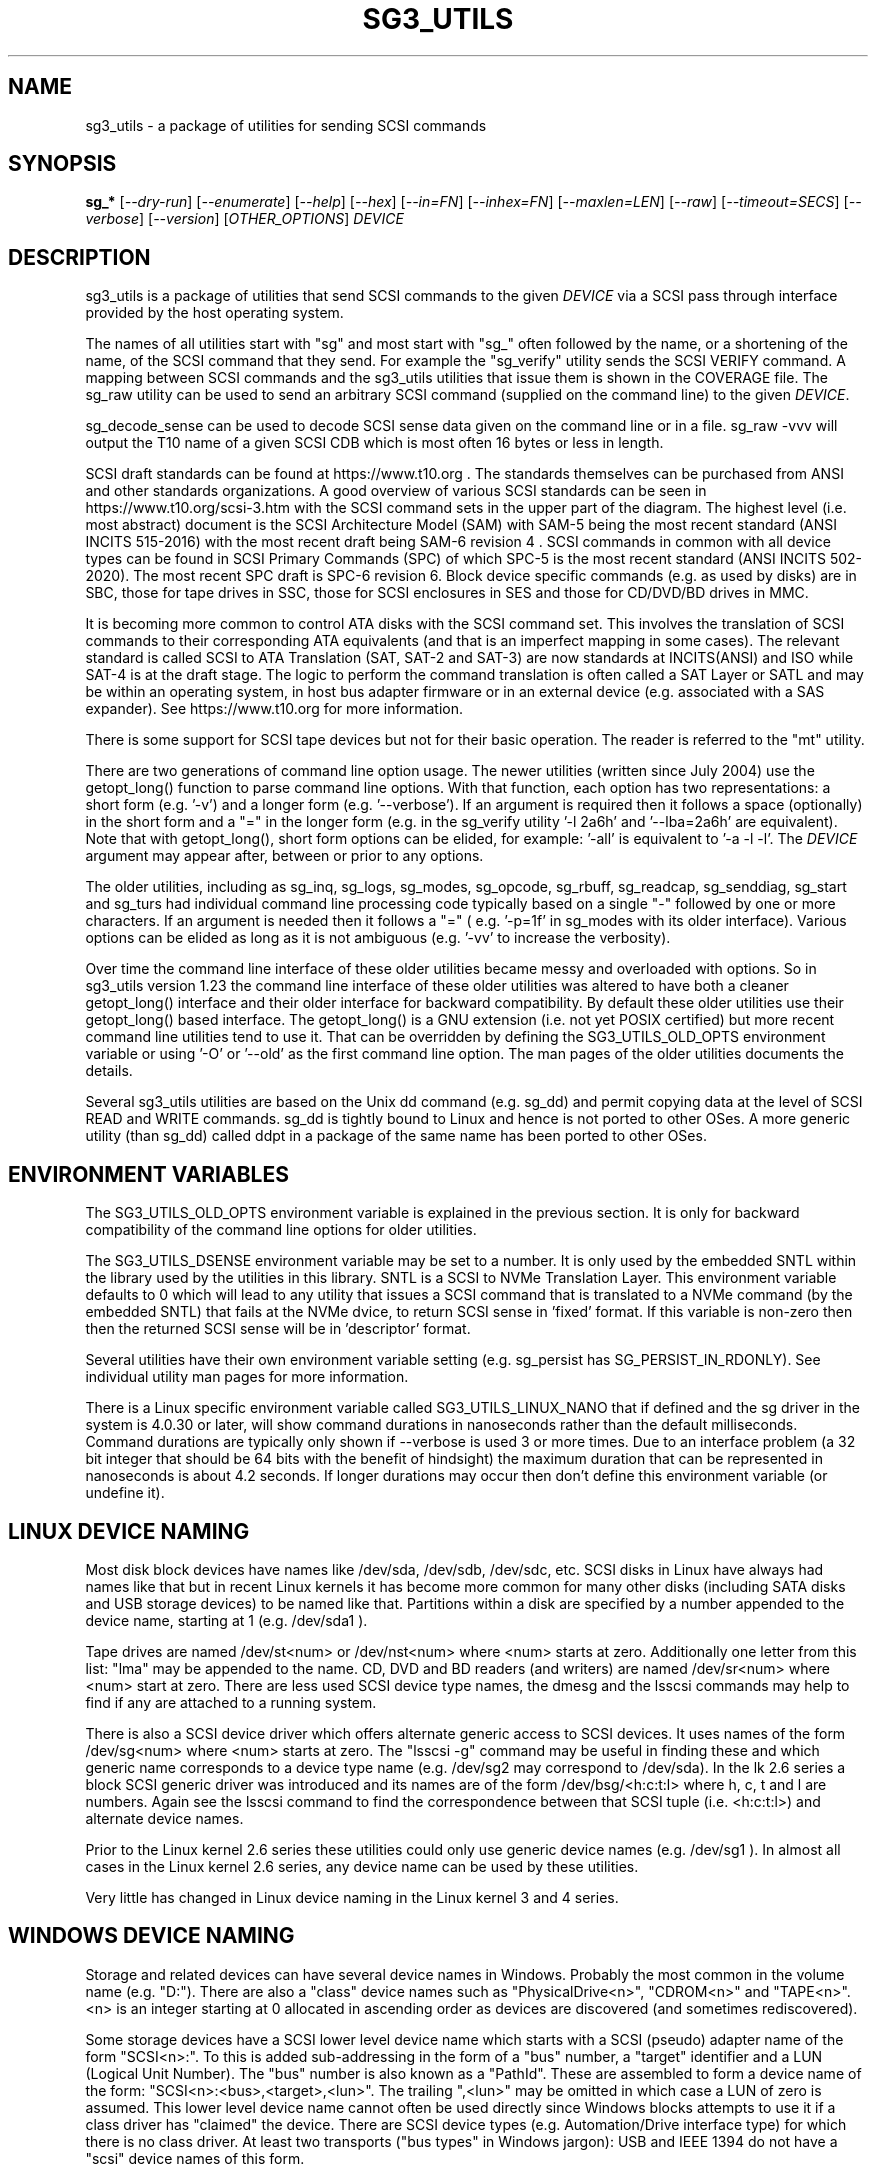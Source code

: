 .TH SG3_UTILS "8" "March 2022" "sg3_utils\-1.48" SG3_UTILS
.SH NAME
sg3_utils \- a package of utilities for sending SCSI commands
.SH SYNOPSIS
.B sg_*
[\fI\-\-dry\-run\fR] [\fI\-\-enumerate\fR] [\fI\-\-help\fR] [\fI\-\-hex\fR]
[\fI\-\-in=FN\fR] [\fI\-\-inhex=FN\fR] [\fI\-\-maxlen=LEN\fR] [\fI\-\-raw\fR]
[\fI\-\-timeout=SECS\fR] [\fI\-\-verbose\fR] [\fI\-\-version\fR]
[\fIOTHER_OPTIONS\fR] \fIDEVICE\fR
.SH DESCRIPTION
.\" Add any additional description here
.PP
sg3_utils is a package of utilities that send SCSI commands to the given
\fIDEVICE\fR via a SCSI pass through interface provided by the host
operating system.
.PP
The names of all utilities start with "sg" and most start with "sg_" often
followed by the name, or a shortening of the name, of the SCSI command that
they send. For example the "sg_verify" utility sends the SCSI VERIFY
command. A mapping between SCSI commands and the sg3_utils utilities that
issue them is shown in the COVERAGE file. The sg_raw utility can be used to
send an arbitrary SCSI command (supplied on the command line) to the
given \fIDEVICE\fR.
.PP
sg_decode_sense can be used to decode SCSI sense data given on the command
line or in a file. sg_raw \-vvv will output the T10 name of a given SCSI
CDB which is most often 16 bytes or less in length.
.PP
SCSI draft standards can be found at https://www.t10.org . The standards
themselves can be purchased from ANSI and other standards organizations.
A good overview of various SCSI standards can be seen in
https://www.t10.org/scsi\-3.htm with the SCSI command sets in the upper part
of the diagram. The highest level (i.e. most abstract) document is the SCSI
Architecture Model (SAM) with SAM\-5 being the most recent standard (ANSI
INCITS 515\-2016) with the most recent draft being SAM\-6 revision 4 . SCSI
commands in common with all device types can be found in SCSI Primary
Commands (SPC) of which SPC\-5 is the most recent standard (ANSI INCITS
502-2020). The most recent SPC draft is SPC\-6 revision 6. Block device
specific commands (e.g. as used by disks) are in SBC, those for tape drives
in SSC, those for SCSI enclosures in SES and those for CD/DVD/BD drives in
MMC.
.PP
It is becoming more common to control ATA disks with the SCSI command set.
This involves the translation of SCSI commands to their corresponding ATA
equivalents (and that is an imperfect mapping in some cases). The relevant
standard is called SCSI to ATA Translation (SAT, SAT\-2 and SAT\-3) are
now standards at INCITS(ANSI) and ISO while SAT\-4 is at the draft stage.
The logic to perform the command translation is often called a SAT Layer or
SATL and may be within an operating system, in host bus adapter firmware or
in an external device (e.g. associated with a SAS expander). See
https://www.t10.org for more information.
.PP
There is some support for SCSI tape devices but not for their basic
operation. The reader is referred to the "mt" utility.
.PP
There are two generations of command line option usage. The newer
utilities (written since July 2004) use the getopt_long() function to parse
command line options. With that function, each option has two representations:
a short form (e.g. '\-v') and a longer form (e.g. '\-\-verbose'). If an
argument is required then it follows a space (optionally) in the short form
and a "=" in the longer form (e.g. in the sg_verify utility '\-l 2a6h'
and '\-\-lba=2a6h' are equivalent). Note that with getopt_long(), short form
options can be elided, for example: '\-all' is equivalent to '\-a \-l \-l'.
The \fIDEVICE\fR argument may appear after, between or prior to any options.
.PP
The older utilities, including as sg_inq, sg_logs, sg_modes, sg_opcode,
sg_rbuff, sg_readcap, sg_senddiag, sg_start and sg_turs had individual
command line processing code typically based on a single "\-" followed by one
or more characters. If an argument is needed then it follows a "=" (
e.g. '\-p=1f' in sg_modes with its older interface). Various options can be
elided as long as it is not ambiguous (e.g. '\-vv' to increase the verbosity).
.PP
Over time the command line interface of these older utilities became messy
and overloaded with options. So in sg3_utils version 1.23 the command line
interface of these older utilities was altered to have both a cleaner
getopt_long() interface and their older interface for backward compatibility.
By default these older utilities use their getopt_long() based interface.
The getopt_long() is a GNU extension (i.e. not yet POSIX certified) but
more recent command line utilities tend to use it. That can be overridden
by defining the SG3_UTILS_OLD_OPTS environment variable or using '\-O'
or '\-\-old' as the first command line option. The man pages of the older
utilities documents the details.
.PP
Several sg3_utils utilities are based on the Unix dd command (e.g. sg_dd)
and permit copying data at the level of SCSI READ and WRITE commands. sg_dd
is tightly bound to Linux and hence is not ported to other OSes. A more
generic utility (than sg_dd) called ddpt in a package of the same name has
been ported to other OSes.
.SH ENVIRONMENT VARIABLES
The SG3_UTILS_OLD_OPTS environment variable is explained in the previous
section. It is only for backward compatibility of the command line options
for older utilities.
.PP
The SG3_UTILS_DSENSE environment variable may be set to a number. It is
only used by the embedded SNTL within the library used by the utilities in
this library. SNTL is a SCSI to NVMe Translation Layer. This environment
variable defaults to 0 which will lead to any utility that issues a SCSI
command that is translated to a NVMe command (by the embedded SNTL) that
fails at the NVMe dvice, to return SCSI sense in 'fixed' format. If this
variable is non\-zero then then the returned SCSI sense will be in 'descriptor'
format.
.PP
Several utilities have their own environment variable setting (e.g.
sg_persist has SG_PERSIST_IN_RDONLY). See individual utility man pages
for more information.
.PP
There is a Linux specific environment variable called SG3_UTILS_LINUX_NANO
that if defined and the sg driver in the system is 4.0.30 or later, will
show command durations in nanoseconds rather than the default milliseconds.
Command durations are typically only shown if \-\-verbose is used 3 or more
times. Due to an interface problem (a 32 bit integer that should be 64 bits
with the benefit of hindsight) the maximum duration that can be represented
in nanoseconds is about 4.2 seconds. If longer durations may occur then
don't define this environment variable (or undefine it).
.SH LINUX DEVICE NAMING
Most disk block devices have names like /dev/sda, /dev/sdb, /dev/sdc, etc.
SCSI disks in Linux have always had names like that but in recent Linux
kernels it has become more common for many other disks (including SATA
disks and USB storage devices) to be named like that. Partitions within a
disk are specified by a number appended to the device name, starting at
1 (e.g. /dev/sda1 ).
.PP
Tape drives are named /dev/st<num> or /dev/nst<num> where <num> starts
at zero. Additionally one letter from this list: "lma" may be appended to
the name. CD, DVD and BD readers (and writers) are named /dev/sr<num>
where <num> start at zero. There are less used SCSI device type names,
the dmesg and the lsscsi commands may help to find if any are attached to
a running system.
.PP
There is also a SCSI device driver which offers alternate generic access
to SCSI devices. It uses names of the form /dev/sg<num> where <num> starts
at zero. The "lsscsi \-g" command may be useful in finding these and which
generic name corresponds to a device type name (e.g. /dev/sg2 may
correspond to /dev/sda). In the lk 2.6 series a block SCSI generic
driver was introduced and its names are of the form
/dev/bsg/<h:c:t:l> where h, c, t and l are numbers. Again see the lsscsi
command to find the correspondence between that SCSI tuple (i.e. <h:c:t:l>)
and alternate device names.
.PP
Prior to the Linux kernel 2.6 series these utilities could only use
generic device names (e.g. /dev/sg1 ). In almost all cases in the Linux
kernel 2.6 series, any device name can be used by these utilities.
.PP
Very little has changed in Linux device naming in the Linux kernel 3
and 4 series.
.SH WINDOWS DEVICE NAMING
Storage and related devices can have several device names in Windows.
Probably the most common in the volume name (e.g. "D:"). There are also
a "class" device names such as "PhysicalDrive<n>", "CDROM<n>"
and "TAPE<n>". <n> is an integer starting at 0 allocated in ascending
order as devices are discovered (and sometimes rediscovered).
.PP
Some storage devices have a SCSI lower level device name which starts
with a SCSI (pseudo) adapter name of the form "SCSI<n>:". To this is added
sub\-addressing in the form of a "bus" number, a "target" identifier and
a LUN (Logical Unit Number). The "bus" number is also known as a "PathId".
These are assembled to form a device name of the
form: "SCSI<n>:<bus>,<target>,<lun>". The trailing ",<lun>" may be omitted
in which case a LUN of zero is assumed. This lower level device name cannot
often be used directly since Windows blocks attempts to use it if a class
driver has "claimed" the device. There are SCSI device types (e.g.
Automation/Drive interface type) for which there is no class driver. At
least two transports ("bus types" in Windows jargon): USB and IEEE 1394 do
not have a "scsi" device names of this form.
.PP
In keeping with DOS file system conventions, the various device names
can be given in upper, lower or mixed case. Since "PhysicalDrive<n>" is
tedious to write, a shortened form of "PD<n>" is permitted by all
utilities in this package.
.PP
A single device (e.g. a disk) can have many device names. For
example: "PD0" can also be "C:", "D:" and "SCSI0:0,1,0". The two volume names
reflect that the disk has two partitions on it. Disk partitions that are
not recognized by Windows are not usually given a volume name. However
Vista does show a volume name for a disk which has no partitions recognized
by it and when selected invites the user to format it (which may be rather
unfriendly to other OSes).
.PP
These utilities assume a given device name is in the Win32 device namespace.
To make that explicit "\\\\.\\" can be prepended to the device names mentioned
in this section. Beware that backslash is an escape character in Unix like
shells and the C programming language. In a shell like Msys (from MinGW)
each backslash may need to be typed twice.
.PP
The sg_scan utility within this package lists out Windows device names in
a form that is suitable for other utilities in this package to use.
.SH FREEBSD DEVICE NAMING
SCSI disks have block names of the form /dev/da<num> where <num> is an
integer starting at zero. The "da" is replaced by "sa" for SCSI tape
drives and "cd" for SCSI CD/DVD/BD drives. Each SCSI device has a
corresponding pass\-through device name of the form /dev/pass<num>
where <num> is an integer starting at zero. The "camcontrol devlist"
command may be useful for finding out which SCSI device names are
available and the correspondence between class and pass\-through names.
.PP
FreeBSD allows device names to be given without the leading "/dev/" (e.g.
da0 instead of /dev/da0). That worked in this package up until version
1.43 when the unadorned device name (e.g. "da0") gave an error. The
original action (i.e. allowing unadorned device names) has been restored
in version 1.46 . Also note that symlinks (to device names) are followed
before prepending "/dev/" if the resultant name doesn't start with a "/".
.PP
FreeBSD's NVMe naming has been evolving. The controller naming is the
same as Linux: "/dev/nvme<n>" but the namespaces have an
extra "s" (e.g. "/dev/nvme0ns1"). The latter is not a block (GEOM)
device (strictly speaking FreeBSD does not have block devices). Initially
FreeBSD had "/dev/nvd<m>" GEOM devices that were not based on the CAM
subsystem. Then in FreeBSD release 12 a new nda driver was added that is
CAM (and GEOM) based for NVMe namespaces; it has names like "/dev/nda0".
The preferred device nodes for this package are "/dev/nvme0" for NVMe
controllers and "/dev/nda0" for NVMe namespaces.
.SH SOLARIS DEVICE NAMING
SCSI device names below the /dev directory have a form like: c5t4d3s2
where the number following "c" is the controller (HBA) number, the number
following "t" is the target number (from the SCSI parallel interface days)
and the number following "d" is the LUN. Following the "s" is the slice
number which is related to a partition and by convention "s2" is the whole
disk.
.PP
OpenSolaris also has a c5t4d3p2 form where the number following the "p" is
the partition number apart from "p0" which is the whole disk. So a whole
disk may be referred to as either c5t4d3, c5t4d3s2 or c5t4d3p0 .
.PP
And these device names are duplicated in the /dev/dsk and /dev/rdsk
directories. The former is the block device name and the latter is
for "raw" (or char device) access which is what sg3_utils needs. So in
OpenSolaris something of the form 'sg_inq /dev/rdsk/c5t4d3p0' should work.
If it doesn't work then add a '\-vvv' option for more debug information.
Trying this form 'sg_inq /dev/dsk/c5t4d3p0' (note "rdsk" changed to "dsk")
will result in an "inappropriate ioctl for device" error.
.PP
The device names within the /dev directory are typically symbolic links to
much longer topological names in the /device directory. In Solaris cd/dvd/bd
drives seem to be treated as disks and so are found in the /dev/rdsk
directory. Tape drives appear in the /dev/rmt directory.
.PP
There is also a sgen (SCSI generic) driver which by default does not attach
to any device. See the /kernel/drv/sgen.conf file to control what is
attached. Any attached device will have a device name of the
form /dev/scsi/c5t4d3 .
.PP
Listing available SCSI devices in Solaris seems to be a challenge. "Use
the 'format' command" advice works but seems a very dangerous way to list
devices. [It does prompt again before doing any damage.] 'devfsadm \-Cv'
cleans out the clutter in the /dev/rdsk directory, only leaving what
is "live". The "cfgadm \-v" command looks promising.
.SH NVME SUPPORT
NVMe (or NVM Express) is a relatively new storage transport and command
set. The level of abstraction of the NVMe command set is somewhat lower
the SCSI command sets, closer to the level of abstraction of ATA (and SATA)
command sets. NVMe claims to be designed with flash and modern "solid
state" storage in mind, something unheard of when SCSI was originally
developed in the 1980s.
.PP
The SCSI command sets' advantage is the length of time they have been in
place and the existing tools (like these) to support it. Plus SCSI command
sets level of abstraction is both and advantage and disadvantage. Recently
the NVME\-MI (Management Interface) designers decide to use the SCSI
Enclosure Services (SES\-3) standard "as is" with the addition of two
tunnelling NVME\-MI commands: SES Send and SES Receive. This means after the
OS interface differences are taken into account, the sg_ses, sg_ses_microcode
and sg_senddiag utilities can be used on a NVMe device that supports a newer
version of NVME\-MI.
.PP
The NVME\-MI SES Send and SES Receive commands correspond to the SCSI
SEND DIAGNOSTIC and RECEIVE DIAGNOSTIC RESULTS commands respectively.
There are however a few other commands that need to be translated, the
most important of which is the SCSI INQUIRY command to the NVMe Identify
controller/namespace. Starting in version 1.43 these utilities contain a
small SNTL (SCSI to NVMe Translation Layer) to take care of these details.
.PP
As a side effect of this "juggling" if the sg_inq utility is used (without
the \-\-page= option) on a NVMe \fIDEVICE\fR then the actual NVMe
Identifier (controller and possibly namespace) responses are decoded and
output. However if 'sg_inq \-\-page=sinq <device>' is given for the
same \fIDEVICE\fR then parts of the NVMe Identify controller and namespace
response are translated to a SCSI standard INQUIRY response which is then
decoded and output.
.PP
Apart from the special case with the sg_inq, all other utilities in the
package assume they are talking to a SCSI device and decode any response
accordingly. One easy way for users to see the underlying device is a
NVMe device is the standard INQUIRY response Vendor Identification field
of "NVMe    " (an 8 character long string with 4 spaces to the right).
.PP
The following SCSI commands are currently supported by the SNTL library:
INQUIRY, MODE SELECT(10), MODE SENSE(10), READ(10,16), READ CAPACITY(10,16),
RECEIVE DIAGNOSTIC RESULTS, REQUEST SENSE, REPORT LUNS, REPORT SUPPORTED
OPERATION CODES, REPORT SUPPORTED TASK MANAGEMENT FUNCTIONS, SEND
DIAGNOSTICS, START STOP UNIT, SYNCHRONIZE CACHE(10,16), TEST UNIT READY,
VERIFY(10,16), WRITE(10,16) and WRITE SAME(10,16).
.SH EXIT STATUS
To aid scripts that call these utilities, the exit status is set to indicate
success (0) or failure (1 or more). Note that some of the lower values
correspond to the SCSI sense key values.
.PP
The exit status values listed below can be given to the sg_decode_sense
utility (which is found in this package) as follows:
.br
  sg_decode_sense \-\-err=<exit_status>
.br
and a short explanatory string will be output to stdout.
.PP
The exit status values are:
.TP
.B 0
success. Also used for some utilities that wish to return a boolean value
for the "true" case (and that no error has occurred). The false case is
conveyed by exit status 36.
.TP
.B 1
syntax error. Either illegal command line options, options with bad
arguments or a combination of options that is not permitted.
.TP
.B 2
the \fIDEVICE\fR reports that it is not ready for the operation requested.
The \fIDEVICE\fR may be in the process of becoming ready (e.g.  spinning up
but not at speed) so the utility may work after a wait. In Linux the
\fIDEVICE\fR may be temporarily blocked while error recovery is taking place.
.TP
.B 3
the \fIDEVICE\fR reports a medium or hardware error (or a blank check). For
example an attempt to read a corrupted block on a disk will yield this value.
.TP
.B 5
the \fIDEVICE\fR reports an "illegal request" with an additional sense code
other than "invalid command operation code". This is often a supported
command with a field set requesting an unsupported capability. For commands
that require a "service action" field this value can indicate that the
command with that service action value is not supported.
.TP
.B 6
the \fIDEVICE\fR reports a "unit attention" condition. This usually indicates
that something unrelated to the requested command has occurred (e.g. a device
reset) potentially before the current SCSI command was sent. The requested
command has not been executed by the device. Note that unit attention
conditions are usually only reported once by a device.
.TP
.B 7
the \fIDEVICE\fR reports a "data protect" sense key. This implies some
mechanism has blocked writes (or possibly all access to the media).
.TP
.B 9
the \fIDEVICE\fR reports an illegal request with an additional sense code
of "invalid command operation code" which means that it doesn't support the
requested command.
.TP
.B 10
the \fIDEVICE\fR reports a "copy aborted". This implies another command or
device problem has stopped a copy operation. The EXTENDED COPY family of
commands (including WRITE USING TOKEN) may return this sense key.
.TP
.B 11
the \fIDEVICE\fR reports an aborted command. In some cases aborted
commands can be retried immediately (e.g. if the transport aborted
the command due to congestion).
.TP
.B 14
the \fIDEVICE\fR reports a miscompare sense key. VERIFY and COMPARE AND
WRITE commands may report this.
.TP
.B 15
the utility is unable to open, close or use the given \fIDEVICE\fR or some
other file. The given file name could be incorrect or there may be
permission problems. Adding the '\-v' option may give more information.
.TP
.B 17
a SCSI "Illegal request" sense code received with a flag indicating the
Info field is valid. This is often a LBA but its meaning is command specific.
.TP
.B 18
the \fIDEVICE\fR reports a medium or hardware error (or a blank check)
with a flag indicating the Info field is valid. This is often a LBA (of
the first encountered error) but its meaning is command specific.
.TP
.B 20
the \fIDEVICE\fR reports it has a check condition but "no sense"
and non\-zero information in its additional sense codes. Some polling
commands (e.g. REQUEST SENSE) can receive this response. There may
be useful information in the sense data such as a progress indication.
.TP
.B 21
the \fIDEVICE\fR reports a "recovered error". The requested command
was successful. Most likely a utility will report a recovered error
to stderr and continue, probably leaving the utility with an exit
status of 0 .
.TP
.B 22
the \fIDEVICE\fR reports that the current command or its parameters imply
a logical block address (LBA) that is out of range. This happens surprisingly
often when trying to access the last block on a storage device; either a
classic "off by one" logic error or a misreading of the response from READ
CAPACITY(10 or 16) in which the address of the last block rather than the
number of blocks on the \fIDEVICE\fR is returned. Since LBAs are origin zero
they range from 0 to n\-1 where n is the number of blocks on the \fIDEVICE\fR,
so the LBA of the last block is one less than the total number of blocks.
.TP
.B 24
the \fIDEVICE\fR reports a SCSI status of "reservation conflict". This
means access to the \fIDEVICE\fR with the current command has been blocked
because another machine (HBA or SCSI "initiator") holds a reservation on
this \fIDEVICE\fR. On modern SCSI systems this is related to the use of
the PERSISTENT RESERVATION family of commands.
.TP
.B 25
the \fIDEVICE\fR reports a SCSI status of "condition met". Currently only
the PRE\-FETCH command (see SBC\-4) yields this status.
.TP
.B 26
the \fIDEVICE\fR reports a SCSI status of "busy". SAM\-6 defines this status
as the logical unit is temporarily unable to process a command. It is
recommended to re\-issue the command.
.TP
.B 27
the \fIDEVICE\fR reports a SCSI status of "task set full".
.TP
.B 28
the \fIDEVICE\fR reports a SCSI status of "ACA active". ACA is "auto
contingent allegiance" and is seldom used.
.TP
.B 29
the \fIDEVICE\fR reports a SCSI status of "task aborted". SAM\-5 says:
"This status shall be returned if a command is aborted by a command or task
management function on another I_T nexus and the Control mode page TAS bit
is set to one".
.TP
.B 31
error involving two or more command line options. They may be contradicting,
select an unsupported mode, or a required option (given the context) is
missing.
.TP
.B 32
there is a logic error in the utility. It corresponds to code comments
like "shouldn't/can't get here". Perhaps the author should be informed.
.TP
.B 33
the command sent to \fIDEVICE\fR has timed out.
.TP
.B 34
this is a Windows only exit status and indicates that the Windows error
number (32 bits) cannot meaningfully be mapped to an equivalent Unix error
number returned as the exit status (7 bits).
.TP
.B 35
a transport error has occurred. This will either be in the driver (e.g. HBA
driver) or in the interconnect between the host (initiator) and the
device (target).  For example in SAS an expander can run out of paths and
thus be unable to return the user data from a READ command.
.TP
.B 36
no error has occurred plus the utility wants to convey a boolean value
of false. The corresponding true value is conveyed by a 0 exit status.
.TP
.B 40
the command sent to \fIDEVICE\fR has received an "aborted command" sense
key with an additional sense code of 0x10. This value is related to
problems with protection information (PI or DIF). For example this error
may occur when reading a block on a drive that has never been written (or
is unmapped) if that drive was formatted with type 1, 2 or 3 protection.
.TP
.B 41
the command sent to \fIDEVICE\fR has received an "aborted command" sense
key with an additional sense code of 0x10 (as with error code) plus a flag
indicating the Info field is valid.
.TP
.B 48
this is an internal message indicating a NVMe status field (SF) is other
than zero after a command has been executed (i.e. something went wrong).
Work in this area is currently experimental.
.TP
.B 49
low level driver reports a response's residual count (i.e. number of bytes
actually received by HBA is 'requested_bytes \- residual_count') that is
nonsensical.
.TP
.B 50
OS system calls that fail often return a small integer number to help. In
Unix these are called "errno" values where 0 implies no error. These error
codes set aside 51 to 96 for mapping these errno values but that may not be
sufficient. Higher errno values that cannot be mapped are all mapped to
this value (i.e. 50).
.br
Note that an errno value of 0 is mapped to error code 0.
.TP
.B 50 + <os_error_number>
OS system calls that fail often return a small integer number to help
indicate what the error is. For example in Unix the inability of a system
call to allocate memory returns (in 'errno') ENOMEM which often is
associated with the integer 12. So 62 (i.e. '50 + 12') may be returned
by a utility in this case. It is also possible that a utility in this
package reports 50+ENOMEM when it can't allocate memory, not necessarily
from an OS system call. In recent versions of Linux the file showing the
mapping between symbolic constants (e.g. ENOMEM) and the corresponding
integer is in the kernel source code file:
include/uapi/asm\-generic/errno\-base.h
.br
Note that errno values that are greater than or equal to 47 cannot fit in
range provided. Instead they are all mapped to 50 as discussed in the
previous entry.
.TP
.B 97
a SCSI command response failed sanity checks.
.TP
.B 98
the \fIDEVICE\fR reports it has a check condition but the error
doesn't fit into any of the above categories.
.TP
.B 99
any errors that can't be categorized into values 1 to 98 may yield
this value. This includes transport and operating system errors
after the command has been sent to the device.
.TP
.B 100\-125
these error codes are used by the ddpt utility which uses the sg3_utils
library. They are mainly specialized error codes associated with offloaded
copies.
.TP
.B 126
the utility was found but could not be executed. That might occur if the
executable does not have execute permissions.
.TP
.B 127
This is the exit status for utility not found. That might occur when a
script calls a utility in this package but the PATH environment variable
has not been properly set up, so the script cannot find the executable.
.TP
.B 128 + <signum>
If a signal kills a utility then the exit status is 128 plus the signal
number. For example if a segmentation fault occurs then a utility is
typically killed by SIGSEGV which according to 'man 7 signal' has an
associated signal number of 11; so the exit status will be 139 .
.TP
.B 255
the utility tried to yield an exit status of 255 or larger. That should
not happen; given here for completeness.
.PP
Most of the error conditions reported above will be repeatable (an example
of one that is not is "unit attention") so the utility can be run again with
the '\-v' option (or several) to obtain more information.
.SH COMMON OPTIONS
Arguments to long options are mandatory for short options as well. In the
short form an argument to an option uses zero or more spaces as a
separator (i.e. the short form does not use "=" as a separator).
.PP
If an option takes a numeric argument then that argument is assumed to
be decimal unless otherwise indicated (e.g. with a leading "0x", a
trailing "h" or as noted in the usage message).
.PP
Some options are used uniformly in most of the utilities in this
package. Those options are listed below. Note that there are some
exceptions.
.TP
\fB\-d\fR, \fB\-\-dry\-run\fR
utilities that can cause lots of user data to be lost or overwritten
sometimes have a \fI\-\-dry\-run\fR option. Device modifying actions are
typically bypassed (or skipped) to implement a policy of "do no harm".
This allows complex command line invocations to be tested before the
action required (e.g. format a disk) is performed. The \fI\-\-dry\-run\fR
option has become a common feature of many command line utilities (e.g.
the Unix 'patch' command), not just those from this package.
.br
Note that most hyphenated option names in this package also can be given
with an underscore rather than a hyphen (e.g.  \fI\-\-dry_run\fR).
.TP
\fB\-e\fR, \fB\-\-enumerate\fR
some utilities (e.g. sg_ses and sg_vpd) store a lot of information in
internal tables. This option will output that information in some readable
form (e.g. sorted by an acronym or by page number) then exit. Note that
with this option \fIDEVICE\fR is ignored (as are most other options) and no
SCSI IO takes place, so the invoker does not need any elevated permissions.
.TP
\fB\-h\fR, \fB\-?\fR, \fB\-\-help\fR
output the usage message then exit. In a few older utilities the '\-h'
option requests hexadecimal output. In these cases the '\-?' option will
output the usage message then exit.
.TP
\fB\-H\fR, \fB\-\-hex\fR
for SCSI commands that yield a non\-trivial response, print out that response
in ASCII hexadecimal. When used once, 16 bytes are printed on each line,
prefixed by an relative address, starting at 0 (hex). When used twice, an
ASCII rendering of the 16 bytes is appended to each line, with non printeble
characters replaced by a '.' . When used three times only the 16 hex bytes
are printed on each line (hence no address prefix nor ASCII appended). To
produce hexadecimal that can be parsed by other utilities use this option
three or four times.
.TP
\fB\-i\fR, \fB\-\-in\fR=\fIFN\fR
many SCSI commands fetch a significant amount of data (returned in the
data\-in buffer) which several of these utilities decode (e.g. sg_vpd and
sg_logs). To separate the two steps of fetching the data from a SCSI device
and then decoding it, this option has been added. The first step (fetching
the data) can be done using the \fI\-\-hex\fR or \fI\-\-raw\fR option and
redirecting the command line output to a file (often done with ">" in Unix
based operating systems). The difference between \fI\-\-hex\fR and
\fI\-\-raw\fR is that the former produces output in ASCII hexadecimal
while \fI\-\-raw\fR produces its output in "raw" binary.
.br
The second step (i.e. decoding the SCSI response data now held in a file)
can be done using this \fI\-\-in=FN\fR option where the file name is
\fIFN\fR. If "\-" is used for \fIFN\fR then stdin is assumed, again this
allows for command line redirection (or piping). That file (or stdin)
is assumed to contain ASCII hexadecimal unless the \fI\-\-raw\fR option is
also given in which case it is assumed to be binary. Notice that the meaning
of the \fI\-\-raw\fR option is "flipped" when used with \fI\-\-in=FN\fR to
act on the input, typically it acts on the output data.
.br
Since the structure of the data returned by SCSI commands varies
considerably then the usage information or the manpage of the utility being
used should be checked. In some cases \fI\-\-hex\fR may need to be used
multiple times (and is more conveniently given as '\-HH' or '\-HHH).
.TP
\fB\-i\fR, \fB\-\-inhex\fR=\fIFN\fR
This option has the same or similar functionality as \fI\-\-in=FN\fR. And
perhaps 'inhex' is more descriptive since by default, ASCII hexadecimal is
expected in the contents of file: \fIFN\fR. Alternatively the short form
option may be \fI\-I\fR or \fI\-X\fR. See the "FORMAT OF FILES CONTAINING
ASCII HEX" section below for more information.
.TP
\fB\-m\fR, \fB\-\-maxlen\fR=\fILEN\fR
several important SCSI commands (e.g. INQUIRY and MODE SENSE) have response
lengths that vary depending on many factors, only some of which these
utilities take into account. The maximum response length is typically
specified in the 'allocation length' field of the cdb. In the absence of
this option, several utilities use a default allocation length (sometimes
recommended in the SCSI draft standards) or a "double fetch" strategy.
See sg_logs(8) for its description of a "double fetch" strategy. These
techniques are imperfect and in the presence of faulty SCSI targets can
cause problems (e.g. some USB mass storage devices freeze if they receive
an INQUIRY allocation length other than 36). Also use of this option
disables any "double fetch" strategy that may have otherwise been used.
.br
To head off a class of degenerate bugs, if \fILEN\fR is less than 16 then
it is ignored (usually with a warning message) and the default value is
used instead. Some utilities use 4 (bytes), rather than 16, as the cutoff
value.
.TP
\fB\-r\fR, \fB\-\-raw\fR
for SCSI commands that yield a non\-trivial response, output that response
in binary to stdout. If any error messages or warning are produced they are
usually sent to stderr so as to not interfere with the output from this
option.
.br
Some utilities that consume data to send to the \fIDEVICE\fR along with the
SCSI command, use this option. Alternatively the \fI\-\-in=FN\fR option causes
\fIDEVICE\fR to be ignored and the response data (to be decoded) fetched
from a file named \fIFN\fR. In these cases this option may indicate that
binary data can be read from stdin or from a nominated file (e.g. \fIFN\fR).
.TP
\fB\-t\fR, \fB\-\-timeout\fR=\fISECS\fR
utilities that issue potentially long\-running SCSI commands often have a
\fI\-\-timeout=SECS\fR option. This typically instructs the operating system
to abort the SCSI command in question once the timeout expires. Aborting
SCSI commands is typically a messy business and in the case of format like
commands may leave the device in a "format corrupt" state requiring another
long\-running re\-initialization command to be sent. The argument, \fISECS\fR,
is usually in seconds and the short form of the option may be something
other than \fI\-t\fR since the timeout option was typically added later as
storage devices grew in size and initialization commands took longer. Since
many utilities had relatively long internal command timeouts before this
option was introduced, the actual command timeout given to the operating
systems is the higher of the internal timeout and \fISECS\fR.
.br
Many long running SCSI commands have an IMMED bit which causes the command
to finish relatively quickly but the initialization process to continue. In
such cases the REQUEST SENSE command can be used to monitor progress with
its progress indication field (see the sg_requests and sg_turs utilities).
Utilities that send such SCSI command either have an \fI\-\-immed\fR option
or a \fI\-\-wait\fR option which is the logical inverse of the "immediate"
action.
.TP
\fB\-v\fR, \fB\-\-verbose\fR
increase the level of verbosity, (i.e. debug output). Can be used multiple
times to further increase verbosity. The additional output caused by this
option is almost always sent to stderr.
.TP
\fB\-V\fR, \fB\-\-version\fR
print the version string and then exit. Each utility has its own version
number and date of last code change.
.SH NUMERIC ARGUMENTS
Many utilities have command line options that take numeric arguments. These
numeric arguments can be large values (e.g. a logical block address (LBA) on
a disk) and can be inconvenient to enter in the default decimal
representation. So various other representations are permitted.
.PP
Multiplicative suffixes are accepted. They are one, two or three letter
strings appended directly after the number to which they apply:
.PP
   c C         *1
.br
   w W         *2
.br
   b B         *512
.br
   k K KiB     *1024
.br
   KB kB       *1000
.br
   m M MiB     *1048576
.br
   MB mB       *1000000
.br
   g G GiB     *(2^30)
.br
   GB gB       *(10^9)
.br
   t T TiB     *(2^40)
.br
   TB          *(10^12)
.br
   p P PiB     *(2^50)
.br
   PB          *(10^15)
.PP
An example is "2k" for 2048. The large tera and peta suffixes are only
available for numeric arguments that might require 64 bits to represent
internally.
.PP
These multiplicative suffixes are compatible with GNU's dd command (since
2002) which claims compliance with SI and with IEC 60027\-2.
.PP
A suffix of the form "x<n>" multiplies the preceding number by <n>. An
example is "2x33" for "66". The left argument cannot be '0' as '0x' will
be interpreted as hexadecimal number prefix (see below). The left
argument to the multiplication must end in a hexadecimal digit (i.e.
0 to f) and the whole expression cannot have any embedded whitespace (e.g.
spaces). An ugly example: "0xfx0x2" for 30.
.PP
A suffix of the form "+<n>" adds the preceding number to <n>. An example
is "3+1k" for "1027". The left argument to the addition must end in a
hexadecimal digit (i.e. 0 to f) and the whole expression cannot have any
embedded whitespace (e.g. spaces). Another example: "0xf+0x2" for 17.
.PP
Alternatively numerical arguments can be given in hexadecimal. There are
two syntaxes. The number can be preceded by either "0x" or "0X" as found
in the C programming language. The second hexadecimal representation is a
trailing "h" or "H" as found in (storage) standards. When hex numbers are
given, multipliers cannot be used. For example the decimal value "256" can
be given as "0x100" or "100h".
.SH FORMAT OF FILES CONTAINING ASCII HEX
Such a file is assumed to contain a sequence of one or two digit ASCII
hexadecimal values separated by whitespace. "Whitespace consists of either
spaces, tabs, blank lines, or any combination thereof". Each one or two digit
ASCII hex pair is decoded into a byte (i.e. 8 bits). The following will be
decoded to valid (ascending valued)
bytes: '0', '01', '3', 'c', 'F', '4a', 'cC', 'ff'.
Lines containing only whitespace are ignored. The contents of any line
containing a hash mark ('#') is ignored from that point until the end of that
line. Users are encouraged to use hash marks to introduce comments in hex
files. The author uses the extension'.hex' on such files. Examples can be
found in the 'inhex' directory.
.PP
The hexadecimal format described in the previous paragraph can be converted
to binary using the sg_decode_sense utility with these
options: "\fI\-\-inhex=HFN \-\-nodecode \-\-write=WFN\fR". The input (in
hex) is in the \fIHFN\fR file while the output is placed in the \fIWFN\fR
file.
.SH MICROCODE AND FIRMWARE
There are two standardized methods for downloading microcode (i.e. device
firmware) to a SCSI device. The more general way is with the SCSI WRITE
BUFFER command, see the sg_write_buffer utility. SCSI enclosures have
their own method based on the Download microcode control/status diagnostic
page, see the sg_ses_microcode utility.
.SH SCRIPTS, EXAMPLES and UTILS
There are several bash shell scripts in the 'scripts' subdirectory that
invoke compiled utilities (e.g. sg_readcap). Several of the scripts start
with 'scsi_' rather than 'sg_'. One purpose of these scripts is to call the
same utility (e.g. sg_readcap) on multiple devices. Most of the basic
compiled utilities only allow one device as an argument. Some distributions
install these scripts in a more visible directory (e.g. /usr/bin). Some of
these scripts have man page entries. See the README file in the 'scripts'
subdirectory.
.PP
There is some example C code plus examples of complex invocations in
the 'examples' subdirectory. There is also a README file. The example C
may be a simpler example of how to use a SCSI pass\-through in Linux
than the main utilities (found in the 'src' subdirectory). This is due
to the fewer abstraction layers (e.g. they don't worry the MinGW in
Windows may open a file in text rather than binary mode).
.PP
Some utilities that the author has found useful have been placed in
the 'utils' subdirectory.
.SH DEBUGGING
Each utility and most scripts have a \fI\-\-verbose\fR option (short
form: \fI\-v\fR) that can be used multiple times to increase the verbosity
of the output to aid debugging. Normal output (if any) is sent to stdout
while verbose output (and error output) is sent to stderr. This may be
important when the (normal output) of a utility is being piped to another
command (e.g. the grep command to find a particular field in the output).
.PP
The Linux SCSI subsystem has a pseudo file for getting and changing the SCSI
logging level: /proc/sys/dev/scsi/logging_level . The scsi_logging_level
script in this package can be used to manipulate the logging level in a
command line friendly way. See its manpage.
.PP
The logging level runs from 0 (no logging and the default) to 7 (lots of
logging) and applies to all storage devices that use the SCSI subsystem.
The logging output goes to "the log" which is often the /var/log/syslog
file.
.PP
The Linux SCSI generic (sg) driver is often used under the utilities in
this package. It uses a seldom (otherwise) used logging type of
SCSI_LOG_TIMEOUT. An example of its use to turn on full debugging is:
.PP
  scsi_logging_level \-s \-T 7
.PP
To reduce the amount of output to only error paths, the following is
suggested:
.PP
  scsi_logging_level \-s \-T 3
.PP
And to turn off logging in the sg driver:
.PP
  scsi_logging_level \-s \-T 0
.PP
For analyzing machine crashes associated with a SCSI command, nothing beats
a real serial port. By "real" means that it is _not_ a USB serial port.
The reason is that like SCSI, USB needs a functioning software stack within
the OS kernel, the very thing that may be crippled during a machine crash.
.PP
Modern laptops do not have real serial ports and many server machines
don't either (or it is an optional extra). In Linux the netconsole module
does a pretty good job by sending log entries to another machine (on the
same sub\-net)) using the UDP ("fire and forget") network protocol .
.SH WEB SITE
There is a web page discussing this package at
https://sg.danny.cz/sg/sg3_utils.html . The device naming used by this
package on various operating systems is discussed at:
https://sg.danny.cz/sg/device_name.html . There is a git code mirror at
https://github.com/hreinecke/sg3_utils . The principle code repository
uses subversion and is on the author's equipment. The author keeps track
of this via the subversion revision number which is an ascending integer
(currently at 922 for this package). The github mirror gets updated
periodically from the author's repository. Depending on the time of
update, the above Downloads section at sg.danny.cz may be more up to
date than the github mirror.
.SH AUTHORS
Written by Douglas Gilbert. Some utilities have been contributed, see the
CREDITS file and individual source files (in the 'src' directory).
.SH "REPORTING BUGS"
Report bugs to <dgilbert at interlog dot com>.
.SH COPYRIGHT
Copyright \(co 1999\-2022 Douglas Gilbert
.br
Some utilities are distributed under a GPL version 2 license while
others, usually more recent ones, are under a FreeBSD license. The files
that are common to almost all utilities and thus contain the most reusable
code, namely sg_lib.[hc], sg_cmds_basic.[hc] and sg_cmds_extra.[hc] are
under a FreeBSD license. There is NO warranty; not even for MERCHANTABILITY
or FITNESS FOR A PARTICULAR PURPOSE.
.SH "SEE ALSO"
.B sg_decode_sense(sg3_utils), sdparm(sdparm), ddpt(ddpt), lsscsi(lsscsi),
.B dmesg(1), mt(1)
.br
The format of this section is: <utility_name>(<package_containing_utility>)
or <utility_name>(<manpage_section_number_containing_utility>) .

